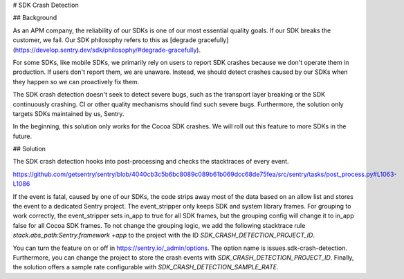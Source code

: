 # SDK Crash Detection


## Background

As an APM company, the reliability of our SDKs is one of our most essential quality goals. If our SDK breaks the customer, we fail.
Our SDK philosophy refers to this as [degrade gracefully](https://develop.sentry.dev/sdk/philosophy/#degrade-gracefully).

For some SDKs, like mobile SDKs, we primarily rely on users to report SDK crashes because we don't operate them in production. If users
don't report them, we are unaware. Instead, we should detect crashes caused by our SDKs when they happen so we can proactively fix them.

The SDK crash detection doesn't seek to detect severe bugs, such as the transport layer breaking or the SDK continuously crashing. CI or
other quality mechanisms should find such severe bugs. Furthermore, the solution only targets SDKs maintained by us, Sentry.

In the beginning, this solution only works for the Cocoa SDK crashes. We will roll out this feature to more SDKs in the future.


## Solution

The SDK crash detection hooks into post-processing and checks the stacktraces of every event.

https://github.com/getsentry/sentry/blob/4040cb3c5b6bc8089c089b61b069dcc68de75fea/src/sentry/tasks/post_process.py#L1063-L1086

If the event is fatal, caused by one of our SDKs,
the code strips away most of the data based on an allow list and stores the event to a dedicated Sentry project. The event_stripper only keeps
SDK and system library frames. For grouping to work correctly, the event_stripper sets in_app to true for all SDK frames, but the grouping
config will change it to in_app false for all Cocoa SDK frames. To not change the grouping logic, we add the following stacktrace rule
`stack.abs_path:Sentry.framework +app` to the project with the ID `SDK_CRASH_DETECTION_PROJECT_ID`.

You can turn the feature on or off in https://sentry.io/_admin/options. The option name is issues.sdk-crash-detection. Furthermore, you can
change the project to store the crash events with `SDK_CRASH_DETECTION_PROJECT_ID`. Finally, the solution offers a sample rate configurable
with `SDK_CRASH_DETECTION_SAMPLE_RATE`.
